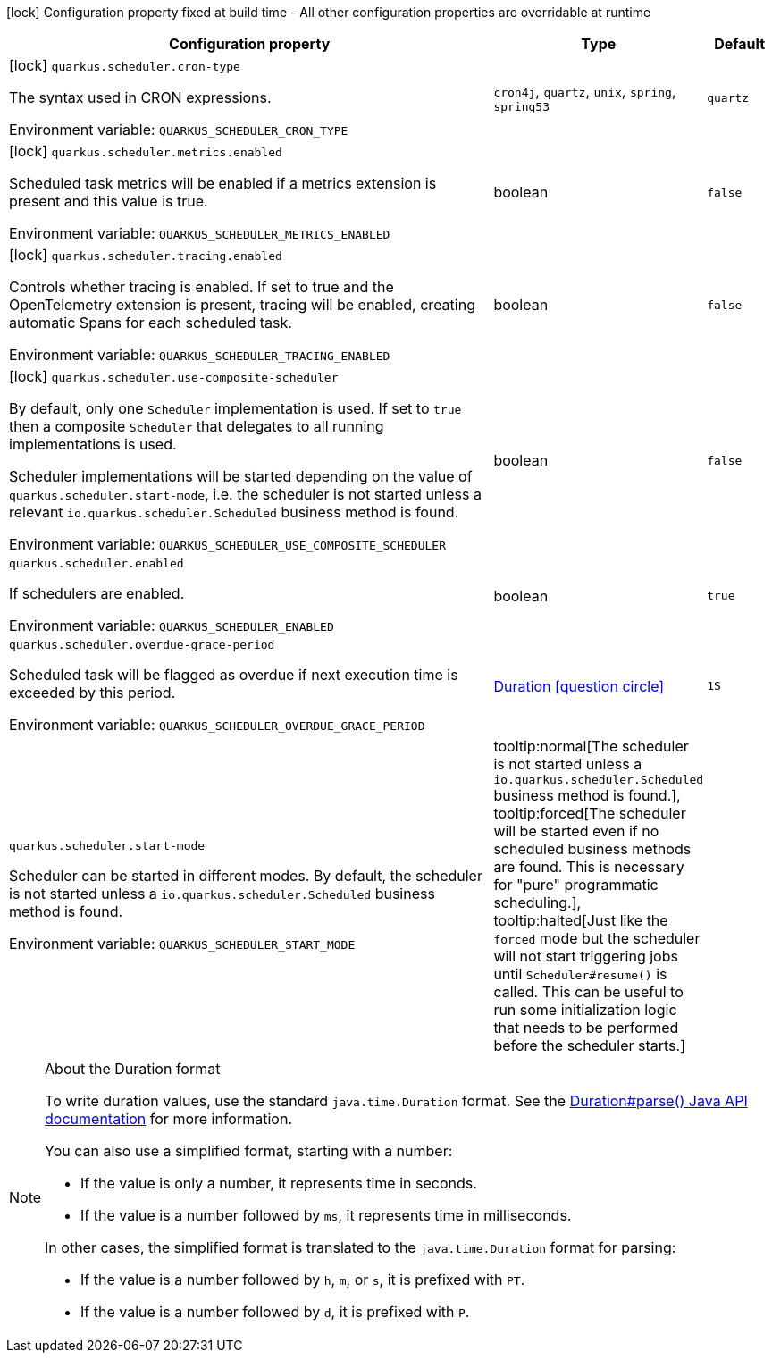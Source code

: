 :summaryTableId: quarkus-scheduler_quarkus-scheduler
[.configuration-legend]
icon:lock[title=Fixed at build time] Configuration property fixed at build time - All other configuration properties are overridable at runtime
[.configuration-reference.searchable, cols="80,.^10,.^10"]
|===

h|[.header-title]##Configuration property##
h|Type
h|Default

a|icon:lock[title=Fixed at build time] [[quarkus-scheduler_quarkus-scheduler-cron-type]] [.property-path]##`quarkus.scheduler.cron-type`##

[.description]
--
The syntax used in CRON expressions.


ifdef::add-copy-button-to-env-var[]
Environment variable: env_var_with_copy_button:+++QUARKUS_SCHEDULER_CRON_TYPE+++[]
endif::add-copy-button-to-env-var[]
ifndef::add-copy-button-to-env-var[]
Environment variable: `+++QUARKUS_SCHEDULER_CRON_TYPE+++`
endif::add-copy-button-to-env-var[]
--
a|`cron4j`, `quartz`, `unix`, `spring`, `spring53`
|`quartz`

a|icon:lock[title=Fixed at build time] [[quarkus-scheduler_quarkus-scheduler-metrics-enabled]] [.property-path]##`quarkus.scheduler.metrics.enabled`##

[.description]
--
Scheduled task metrics will be enabled if a metrics extension is present and this value is true.


ifdef::add-copy-button-to-env-var[]
Environment variable: env_var_with_copy_button:+++QUARKUS_SCHEDULER_METRICS_ENABLED+++[]
endif::add-copy-button-to-env-var[]
ifndef::add-copy-button-to-env-var[]
Environment variable: `+++QUARKUS_SCHEDULER_METRICS_ENABLED+++`
endif::add-copy-button-to-env-var[]
--
|boolean
|`false`

a|icon:lock[title=Fixed at build time] [[quarkus-scheduler_quarkus-scheduler-tracing-enabled]] [.property-path]##`quarkus.scheduler.tracing.enabled`##

[.description]
--
Controls whether tracing is enabled. If set to true and the OpenTelemetry extension is present, tracing will be enabled, creating automatic Spans for each scheduled task.


ifdef::add-copy-button-to-env-var[]
Environment variable: env_var_with_copy_button:+++QUARKUS_SCHEDULER_TRACING_ENABLED+++[]
endif::add-copy-button-to-env-var[]
ifndef::add-copy-button-to-env-var[]
Environment variable: `+++QUARKUS_SCHEDULER_TRACING_ENABLED+++`
endif::add-copy-button-to-env-var[]
--
|boolean
|`false`

a|icon:lock[title=Fixed at build time] [[quarkus-scheduler_quarkus-scheduler-use-composite-scheduler]] [.property-path]##`quarkus.scheduler.use-composite-scheduler`##

[.description]
--
By default, only one `Scheduler` implementation is used. If set to `true` then a composite `Scheduler` that delegates to all running implementations is used.

Scheduler implementations will be started depending on the value of `quarkus.scheduler.start-mode`, i.e. the scheduler is not started unless a relevant `io.quarkus.scheduler.Scheduled` business method is found.


ifdef::add-copy-button-to-env-var[]
Environment variable: env_var_with_copy_button:+++QUARKUS_SCHEDULER_USE_COMPOSITE_SCHEDULER+++[]
endif::add-copy-button-to-env-var[]
ifndef::add-copy-button-to-env-var[]
Environment variable: `+++QUARKUS_SCHEDULER_USE_COMPOSITE_SCHEDULER+++`
endif::add-copy-button-to-env-var[]
--
|boolean
|`false`

a| [[quarkus-scheduler_quarkus-scheduler-enabled]] [.property-path]##`quarkus.scheduler.enabled`##

[.description]
--
If schedulers are enabled.


ifdef::add-copy-button-to-env-var[]
Environment variable: env_var_with_copy_button:+++QUARKUS_SCHEDULER_ENABLED+++[]
endif::add-copy-button-to-env-var[]
ifndef::add-copy-button-to-env-var[]
Environment variable: `+++QUARKUS_SCHEDULER_ENABLED+++`
endif::add-copy-button-to-env-var[]
--
|boolean
|`true`

a| [[quarkus-scheduler_quarkus-scheduler-overdue-grace-period]] [.property-path]##`quarkus.scheduler.overdue-grace-period`##

[.description]
--
Scheduled task will be flagged as overdue if next execution time is exceeded by this period.


ifdef::add-copy-button-to-env-var[]
Environment variable: env_var_with_copy_button:+++QUARKUS_SCHEDULER_OVERDUE_GRACE_PERIOD+++[]
endif::add-copy-button-to-env-var[]
ifndef::add-copy-button-to-env-var[]
Environment variable: `+++QUARKUS_SCHEDULER_OVERDUE_GRACE_PERIOD+++`
endif::add-copy-button-to-env-var[]
--
|link:https://docs.oracle.com/en/java/javase/17/docs/api/java.base/java/time/Duration.html[Duration] link:#duration-note-anchor-{summaryTableId}[icon:question-circle[title=More information about the Duration format]]
|`1S`

a| [[quarkus-scheduler_quarkus-scheduler-start-mode]] [.property-path]##`quarkus.scheduler.start-mode`##

[.description]
--
Scheduler can be started in different modes. By default, the scheduler is not started unless a `io.quarkus.scheduler.Scheduled` business method is found.


ifdef::add-copy-button-to-env-var[]
Environment variable: env_var_with_copy_button:+++QUARKUS_SCHEDULER_START_MODE+++[]
endif::add-copy-button-to-env-var[]
ifndef::add-copy-button-to-env-var[]
Environment variable: `+++QUARKUS_SCHEDULER_START_MODE+++`
endif::add-copy-button-to-env-var[]
--
a|tooltip:normal[The scheduler is not started unless a `io.quarkus.scheduler.Scheduled` business method is found.], tooltip:forced[The scheduler will be started even if no scheduled business methods are found.  This is necessary for "pure" programmatic scheduling.], tooltip:halted[Just like the `forced` mode but the scheduler will not start triggering jobs until `Scheduler++#++resume()` is called.  This can be useful to run some initialization logic that needs to be performed before the scheduler starts.]
|

|===

ifndef::no-duration-note[]
[NOTE]
[id=duration-note-anchor-quarkus-scheduler_quarkus-scheduler]
.About the Duration format
====
To write duration values, use the standard `java.time.Duration` format.
See the link:https://docs.oracle.com/en/java/javase/17/docs/api/java.base/java/time/Duration.html#parse(java.lang.CharSequence)[Duration#parse() Java API documentation] for more information.

You can also use a simplified format, starting with a number:

* If the value is only a number, it represents time in seconds.
* If the value is a number followed by `ms`, it represents time in milliseconds.

In other cases, the simplified format is translated to the `java.time.Duration` format for parsing:

* If the value is a number followed by `h`, `m`, or `s`, it is prefixed with `PT`.
* If the value is a number followed by `d`, it is prefixed with `P`.
====
endif::no-duration-note[]

:!summaryTableId: